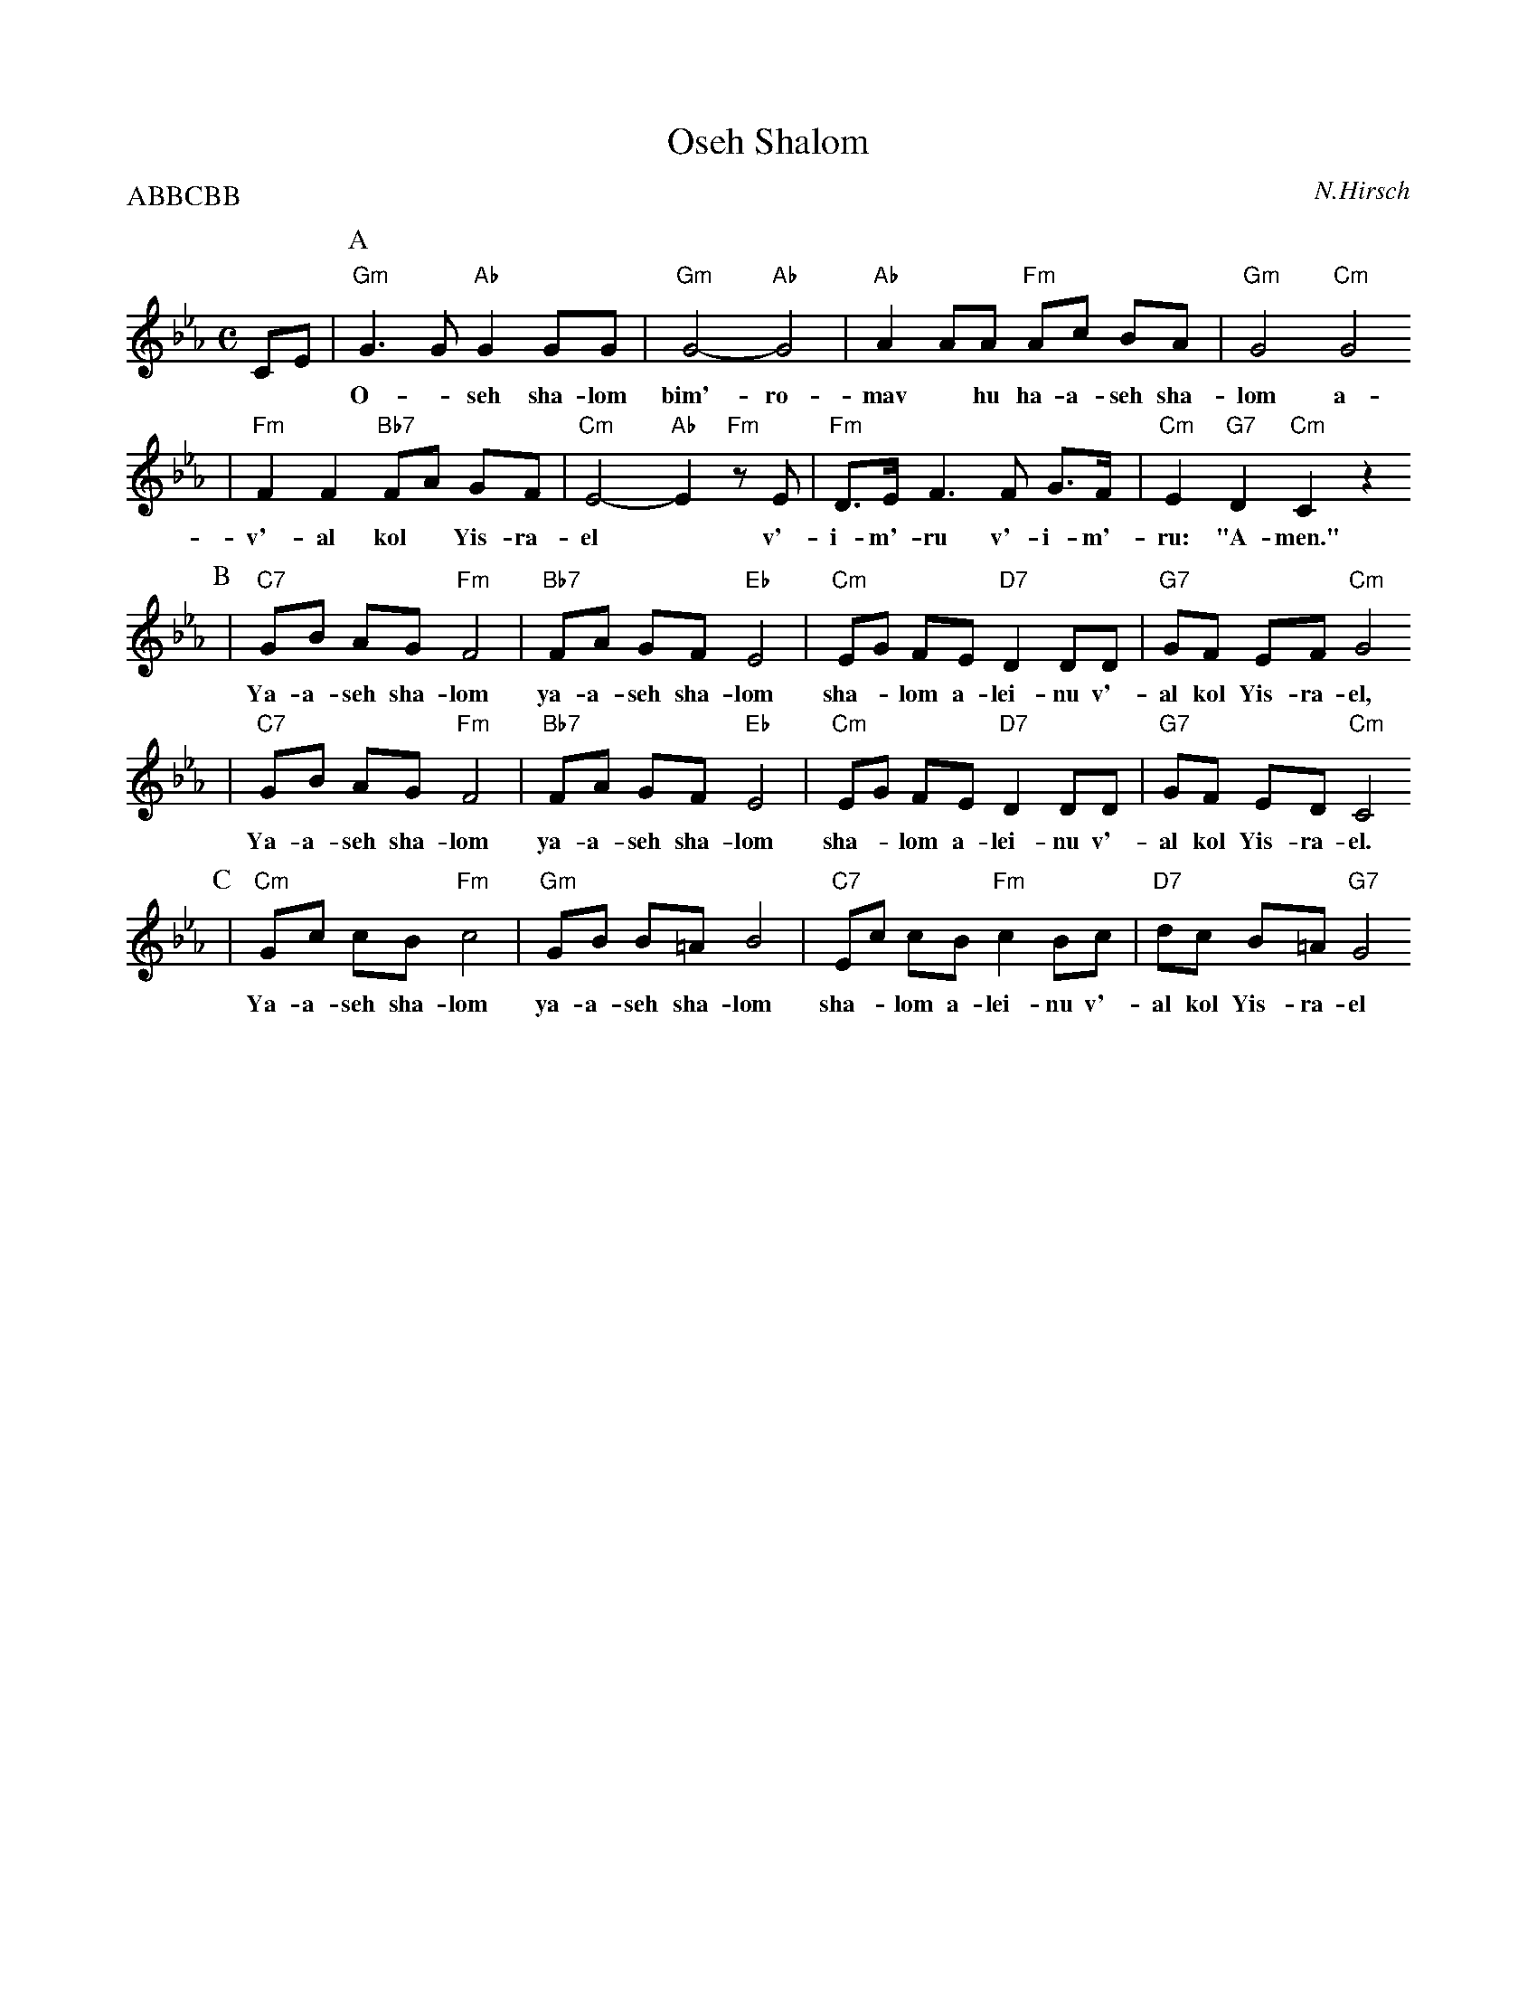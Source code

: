 X: 494
T: Oseh Shalom
C: N.Hirsch
M: C
L: 1/8
Z: 2006 John Chambers <jc:trillian.mit.edu>
P: ABBCBB
%%continuous 1
K: Cm
CE|\
P:A
 "Gm"G3 G "Ab"G2 GG | "Gm"G4- "Ab"G4 | "Ab"A2 AA "Fm"Ac BA | "Gm"G4 "Cm"G4
w: O-*seh sha-lom bim'-ro-mav* hu ha-a-seh sha-lom a-lei-nu
| "Fm"F2 F2 "Bb7"FA GF | "Cm"E4- "Ab"E2 "Fm"zE | "Fm"D>E F3 F G>F | "Cm"E2 "G7"D2 "Cm"C2 z2
w: v'-al kol* Yis-ra-el* v'-i-m'-ru v'-i-m'-ru: "A-men."
P:B
| "C7"GB AG "Fm"F4 | "Bb7"FA GF "Eb"E4 | "Cm"EG FE "D7"D2 DD | "G7"GF EF "Cm"G4
w: Ya-a-seh sha-lom ya-a-seh sha-lom sha-*lom a-lei-nu v'-al kol Yis-ra-el,
| "C7"GB AG "Fm"F4 | "Bb7"FA GF "Eb"E4 | "Cm"EG FE "D7"D2 DD | "G7"GF ED "Cm"C4
w: Ya-a-seh sha-lom ya-a-seh sha-lom sha-*lom a-lei-nu v'-al kol Yis-ra-el.
P:C
| "Cm"Gc cB "Fm"c4 | "Gm"GB B=A B4 | "C7"Ec cB "Fm"c2Bc | "D7"dc B=A "G7"G4 "^->B"
w: Ya-a-seh sha-lom ya-a-seh sha-lom sha-*lom a-lei-nu v'-al kol Yis-ra-el
